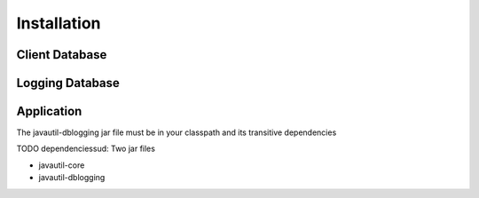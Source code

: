 Installation
============

Client Database
---------------

Logging Database
----------------

Application
-----------

The javautil-dblogging jar file must be in your classpath and its transitive dependencies

TODO dependenciessud:
Two jar files

* javautil-core
* javautil-dblogging
